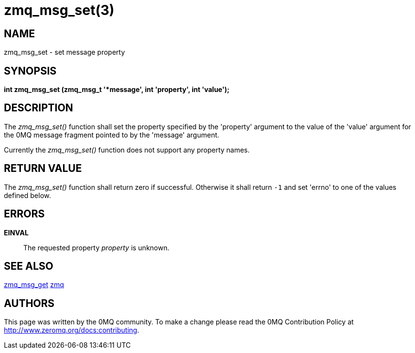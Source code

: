 = zmq_msg_set(3)


== NAME

zmq_msg_set - set message property


== SYNOPSIS
*int zmq_msg_set (zmq_msg_t '*message', int 'property', int 'value');*


== DESCRIPTION
The _zmq_msg_set()_ function shall set the property specified by the
'property' argument to the value of the 'value' argument for the 0MQ
message fragment pointed to by the 'message' argument.

Currently the _zmq_msg_set()_ function does not support any property names.


== RETURN VALUE
The _zmq_msg_set()_ function shall return zero if successful. Otherwise it
shall return `-1` and set 'errno' to one of the values defined below.


== ERRORS
*EINVAL*::
The requested property _property_ is unknown.


== SEE ALSO
xref:zmq_msg_get.adoc[zmq_msg_get]
xref:zmq.adoc[zmq]


== AUTHORS
This page was written by the 0MQ community. To make a change please
read the 0MQ Contribution Policy at <http://www.zeromq.org/docs:contributing>.

